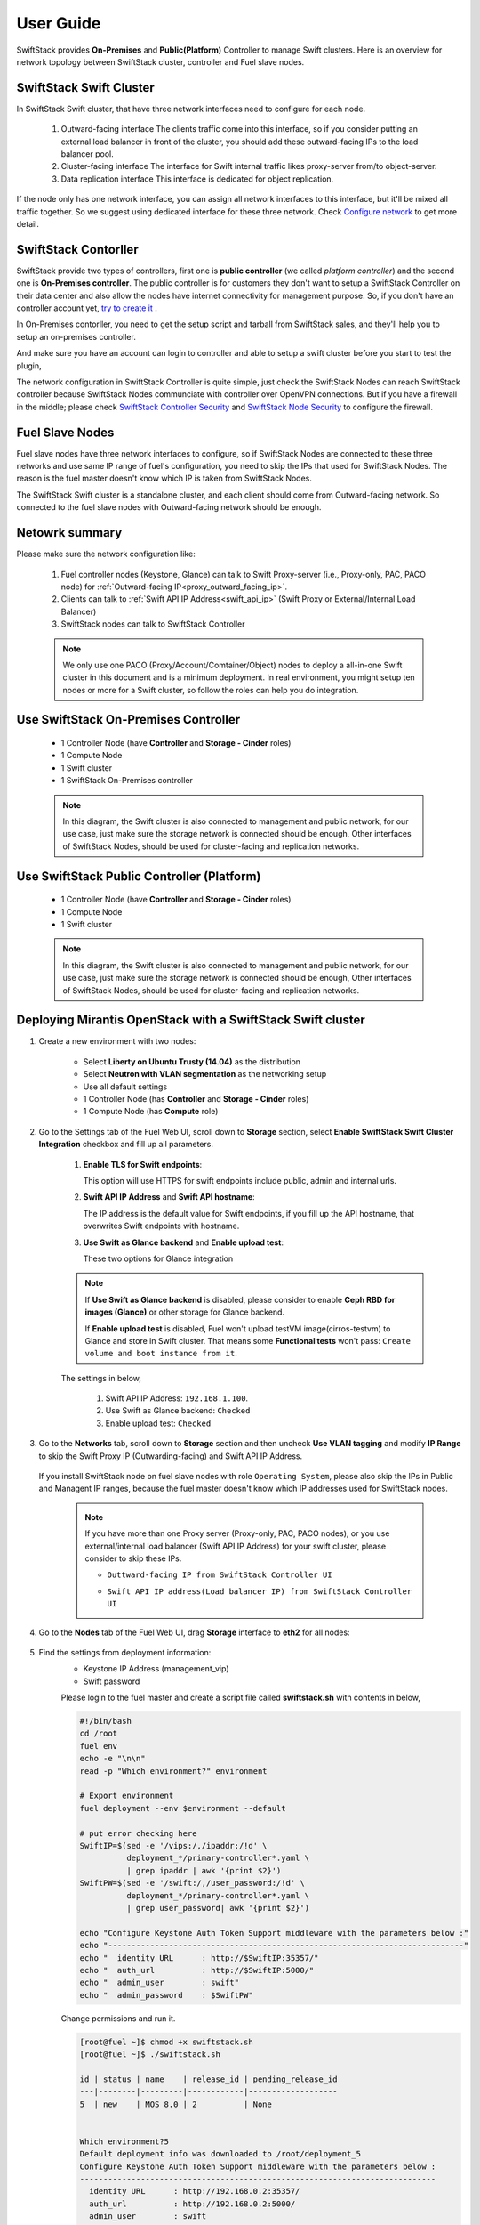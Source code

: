 User Guide
==========

SwiftStack provides **On-Premises** and **Public(Platform)** Controller to manage 
Swift clusters. Here is an overview for network topology between SwiftStack cluster, 
controller and Fuel slave nodes. 



SwiftStack Swift Cluster
------------------------

In SwiftStack Swift cluster, that have three network interfaces need to configure for each node.
 
  #. Outward-facing interface
     The clients traffic come into this interface, so if you consider putting an external 
     load balancer in front of the cluster, you should add these outward-facing IPs to the load 
     balancer pool.

  #. Cluster-facing interface
     The interface for Swift internal traffic likes proxy-server from/to object-server.

  #. Data replication interface
     This interface is dedicated for object replication.

If the node only has one network interface, you can assign all network interfaces to this 
interface, but it'll be mixed all traffic together. So we suggest using dedicated interface for 
these three network. Check `Configure network`_ to get more detail.

.. _Configure network: https://swiftstack.com/docs/admin/node_management/configure_network.html#network


SwiftStack Contorller
---------------------

SwiftStack provide two types of controllers, first one is **public controller** (we called `platform controller`) 
and the second one is **On-Premises controller**. The public controller is for customers they don't want to setup
a SwiftStack Controller on their data center and also allow the nodes have internet connectivity for management
purpose. So, if you don't have an controller account yet, `try to create it`_ .

In On-Premises contorller, you need to get the setup script and tarball from SwiftStack sales, and they'll help 
you to setup an on-premises controller. 

And make sure you have an account can login to controller and able to setup a swift cluster before you start 
to test the plugin, 

The network configuration in SwiftStack Controller is quite simple, just check the SwiftStack Nodes can reach 
SwiftStack controller because SwiftStack Nodes communciate with controller over OpenVPN connections. But if
you have a firewall in the middle; please check `SwiftStack Controller Security`_ and `SwiftStack Node Security`_
to configure the firewall.

.. _platform controller: https://platform.swiftstack.com
.. _try to create it: https://www.swiftstack.com/try-it-now/ 

.. _SwiftStack Controller Security: https://swiftstack.com/docs/security/controller.html#swiftstack-controller-security
.. _SwiftStack Node Security: https://swiftstack.com/docs/security/node.html#swiftstack-node-security


Fuel Slave Nodes
----------------

Fuel slave nodes have three network interfaces to configure, so if SwiftStack Nodes are connected to these 
three networks and use same IP range of fuel's configuration, you need to skip the IPs that used for SwiftStack 
Nodes. The reason is the fuel master doesn't know which IP is taken from SwiftStack Nodes.

The SwiftStack Swift cluster is a standalone cluster, and each client should come from Outward-facing network.
So connected to the fuel slave nodes with Outward-facing network should be enough.


Netowrk summary
---------------

Please make sure the network configuration like:

    1. Fuel controller nodes (Keystone, Glance) can talk to Swift Proxy-server (i.e., 
       Proxy-only, PAC, PACO node) for :ref:`Outward-facing IP<proxy_outward_facing_ip>`.
    2. Clients can talk to :ref:`Swift API IP Address<swift_api_ip>` (Swift Proxy or External/Internal Load Balancer)
    3. SwiftStack nodes can talk to SwiftStack Controller

    .. note::

        We only use one PACO (Proxy/Account/Comtainer/Object) nodes to deploy a all-in-one 
        Swift cluster in this document and is a minimum deployment. 
        In real environment, you might setup ten nodes or more for a Swift cluster, 
        so follow the roles can help you do integration.



Use SwiftStack On-Premises Controller
-------------------------------------

    * 1 Controller Node (have **Controller** and **Storage - Cinder** roles)
    * 1 Compute Node
    * 1 Swift cluster
    * 1 SwiftStack On-Premises controller

    .. note::
        In this diagram, the Swift cluster is also connected to management and public network, 
        for our use case, just make sure the storage network is connected should be enough,
        Other interfaces of SwiftStack Nodes, should be used for cluster-facing and replication 
        networks.


    .. image:: images/use_on_prem.png


Use SwiftStack Public Controller (Platform)
-------------------------------------------

    * 1 Controller Node (have **Controller** and **Storage - Cinder** roles)
    * 1 Compute Node
    * 1 Swift cluster

    .. note::
        In this diagram, the Swift cluster is also connected to management and public network, 
        for our use case, just make sure the storage network is connected should be enough,
        Other interfaces of SwiftStack Nodes, should be used for cluster-facing and replication 
        networks.

    .. image:: images/use_platform.png


Deploying Mirantis OpenStack with a SwiftStack Swift cluster
------------------------------------------------------------

#. Create a new environment with two nodes:

    * Select **Liberty on Ubuntu Trusty (14.04)** as the distribution
    * Select **Neutron with VLAN segmentation** as the networking setup
    * Use all default settings
    * 1 Controller Node (has **Controller** and **Storage - Cinder** roles)
    * 1 Compute Node (has **Compute** role)

    .. image:: images/1_add_nodes.png

    .. _swift_api_ip_address:


#. Go to the Settings tab of the Fuel Web UI,
   scroll down to **Storage** section, select **Enable SwiftStack Swift Cluster Integration** checkbox
   and fill up all parameters.

    #. **Enable TLS for Swift endpoints**:

       This option will use HTTPS for swift endpoints include public, admin and internal urls.

    #. **Swift API IP Address** and **Swift API hostname**:

       The IP address is the default value for Swift endpoints, if you fill up the API hostname, that
       overwrites Swift endpoints with hostname.
    
    #. **Use Swift as Glance backend** and **Enable  upload test**:

       These two options for Glance integration
    
    .. note::
        If **Use Swift as Glance backend** is disabled,
        please consider to enable  **Ceph RBD for images (Glance)** or other storage for Glance backend.
        
        If **Enable upload test** is disabled, Fuel won't upload testVM image(cirros-testvm)
        to Glance and store in Swift cluster. That means some **Functional tests** won't pass:
        ``Create volume and boot instance from it``.

    The settings in below,

        #. Swift API IP Address: ``192.168.1.100``.
        #. Use Swift as Glance backend: ``Checked``
        #. Enable upload test: ``Checked`` 

    .. image:: images/2_enable_plugin.png

#. Go to the **Networks** tab, scroll down to **Storage** section and then
   uncheck **Use VLAN tagging** and modify **IP Range** to skip the Swift Proxy IP
   (Outwarding-facing) and Swift API IP Address.

    .. image:: images/3_config_network.png

   If you install SwiftStack node on fuel slave nodes with role ``Operating System``, 
   please also skip the IPs in Public and Managent IP ranges, because the fuel master 
   doesn't know which IP addresses used for SwiftStack nodes.

    .. _proxy_outward_facing_ip:
    .. _swift_api_ip:

    .. note::
        If you have more than one Proxy server (Proxy-only, PAC, PACO nodes),
        or you use external/internal load balancer (Swift API IP Address) for
        your swift cluster, please consider to skip these IPs.

        * ``Outtward-facing IP from SwiftStack Controller UI``

        .. image:: images/3-1_proxy_outwarding-facing.png

        * ``Swift API IP address(Load balancer IP) from SwiftStack Controller UI``

        .. image:: images/3-2_swift_api_ip.png


#. Go to the **Nodes** tab of the Fuel Web UI,
   drag **Storage** interface to **eth2** for all nodes:

    .. image:: images/4_config_interfaces.png

   .. _find_keystone_password:

#. Find the settings from deployment information:
    * Keystone IP Address (management_vip)
    * Swift password

    Please login to the fuel master and create a script file called **swiftstack.sh** 
    with contents in below,

    .. code-block:: bash

        #!/bin/bash
        cd /root 
        fuel env 
        echo -e "\n\n" 
        read -p "Which environment?" environment 

        # Export environment  
        fuel deployment --env $environment --default 
        
        # put error checking here 
        SwiftIP=$(sed -e '/vips:/,/ipaddr:/!d' \
                  deployment_*/primary-controller*.yaml \
                  | grep ipaddr | awk '{print $2}')
        SwiftPW=$(sed -e '/swift:/,/user_password:/!d' \
                  deployment_*/primary-controller*.yaml \
                  | grep user_password| awk '{print $2}')

        echo "Configure Keystone Auth Token Support middleware with the parameters below :" 
        echo "----------------------------------------------------------------------------" 
        echo "  identity URL      : http://$SwiftIP:35357/"  
        echo "  auth_url          : http://$SwiftIP:5000/" 
        echo "  admin_user        : swift" 
        echo "  admin_password    : $SwiftPW" 

    Change permissions and run it.

    .. code-block:: bash

        [root@fuel ~]$ chmod +x swiftstack.sh
        [root@fuel ~]$ ./swiftstack.sh

        id | status | name    | release_id | pending_release_id
        ---|--------|---------|------------|-------------------
        5  | new    | MOS 8.0 | 2          | None


        Which environment?5
        Default deployment info was downloaded to /root/deployment_5
        Configure Keystone Auth Token Support middleware with the parameters below :
        ----------------------------------------------------------------------------
          identity URL      : http://192.168.0.2:35357/
          auth_url          : http://192.168.0.2:5000/
          admin_user        : swift
          admin_password    : Ym35Y7j43K6LgsY9xYkJ5TbW

   .. _setup_swift_middleware:

#. Once we get Keystone IP (192.168.0.2) and Swift user’s password (``Ym35Y7j43K6LgsY9xYkJ5TbW``), \
   let’s login to SwiftStack Controller UI to configure Swift cluster
 
    * Go to the **Middleware** tab, enable and configure **Keystone Auth Token Support** middleware as below:

        .. code-block:: bash

            identity_url:      http://192.168.0.2:35357/
            auth_url:          http://192.168.0.2:5000/
            admin_user:        swift
            admin_password:    Ym35Y7j43K6LgsY9xYkJ5TbW
            admin_tenant_name: services


        .. image:: images/5_config_key1.png

    * Enable and configure **Keystone Auth** middleware as below:

        .. code-block:: bash

            reseller_admin_role: admin


        .. image:: images/6_config_key2.png


#. Push configure settings to SwiftStack Swift cluster.

#. Get back to the Fuel Web UI and deploy your OpenStack environment.

#. Once Mirantis OpenStack environment is done, you will see the SwiftStack plugin is also deployed.

.. image:: images/7_deploy_verify1.png

Verification
++++++++++++

Please run the verification steps below to ensure your Swiftstack plugin is configured properly:

#. Check API endpoints from OpenStack Dashboard:

  .. image:: images/8_deploy_verify2.png

  
.. _verity_cluster_swift_cli:

#. Verify Swift cluster, Keystone and Glance integration through Swift cli

  * Check admin account

  .. code-block:: bash

    # Login to one of nodes of Swift cluster. 

    # Test admin account
    ~$ cat rc.admin 
    export ST_AUTH=http://192.168.0.2:5000/v2.0
    export ST_USER=admin:admin
    export ST_KEY=admin
    export ST_AUTH_VERSION=2

    ~$ source rc.admin 
    ~$ swift stat -v
                                 StorageURL: http://192.168.1.100:80/v1/KEY_c59857e
                                             9f07a44e691e1a12d3ef71d59
                                 Auth Token: gAAAAABW77vTlydZxpTB0yiRimVlTorg6IC9GR
                                             lB5moChyd-P6NlsQ_rJva114IecQxxHB4YR5cd
                                             RECCY4VQZnDSP9wgneG-xSi6P4XKwLDmX9lQKb
                                             YGpCb1l19JyiuBdRZyoc3JC0uiFtW6YfQ0mvPp
                                             VOEWgQJ02tL-vBqfFNcuiiWthn20Rok
                                    Account: KEY_c59857e9f07a44e691e1a12d3ef71d59
                                 Containers: 0
                                    Objects: 0
                                      Bytes: 0
    Containers in policy "standard-replica": 0
       Objects in policy "standard-replica": 0
         Bytes in policy "standard-replica": 0
                              Accept-Ranges: bytes
                X-Account-Project-Domain-Id: default
                                X-Timestamp: 1458550300.21393
                                 X-Trans-Id: tx1d579f93ee7846fab0eaa-0056efbbd3
                               Content-Type: text/plain; charset=utf-8



  * Check glance account when **Use Swift as Glance backend** is enabled

  .. code-block:: bash

    # Find glance password from deployment yaml
    [root@fuel ~]$ sed -e '/glance:/,/user_password:/!d' \
                          deployment_*/primary-controller*.yaml
       glance:
         db_password: XkyxjTF4LKu7FgaY2YyXlUMI
           image_cache_max_size: '13928339865'
             user_password: ZHFGFM7ivEi0XPuL7l4tt5jE



    # Test glance account
    ~$ cat rc.glance 
    export ST_AUTH=http://192.168.0.2:5000/v2.0
    export ST_USER=services:glance
    export ST_KEY=ZHFGFM7ivEi0XPuL7l4tt5jE
    export ST_AUTH_VERSION=2

    ~$ swift stat -v
                              StorageURL: http://192.168.1.100:80/v1/KEY_fc5bc05137
                                          09448da632c525728cf79
                              Auth Token: gAAAAABW77t5VpWr7tzqAtOhYhWiQOo11kqeoSS_0
                                          mnX1WgNprVkAl5Sj8Ut0DuHYnBcg7UdwH00OHfotq
                                          sS9PmetqQSP-RTuQwmwVLH8JAHtpZLm5CFa0ocIJj
                                          o35oFavevzrjsokY4MefxyNlIhByshPelV6Dp3RD0
                                          C9aBygH96gedpOEUw
                                    Account: KEY_fc5bc0513709448da632c525728cf794
                                 Containers: 1
                                    Objects: 1
                                      Bytes: 13287936
    Containers in policy "standard-replica": 1
       Objects in policy "standard-replica": 1
         Bytes in policy "standard-replica": 13287936
                              Accept-Ranges: bytes
                X-Account-Project-Domain-Id: default
                                X-Timestamp: 1458547227.84808
                                 X-Trans-Id: txac14e38486ea45c98bc6d-0056efbb8d
                               Content-Type: text/plain; charset=utf-8




Appendix
--------

    * SwiftStack docs can be found at https://swiftstack.com/docs/


